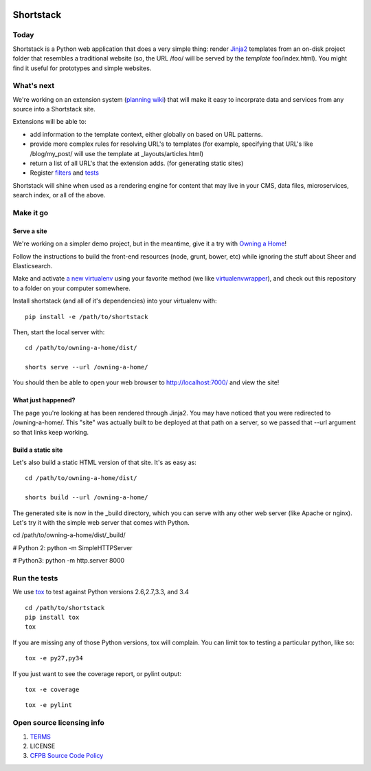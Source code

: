 .. image:: https://travis-ci.org/cfpb/shortstack.svg?branch=master
    :target: https://travis-ci.org/cfpb/shortstack
    
Shortstack
==========

Today
-----

Shortstack is a Python web application that does a very simple thing:
render `Jinja2 <http://jinja.pocoo.org/docs/dev/>`__ templates from an
on-disk project folder that resembles a traditional website (so, the URL
/foo/ will be served by the *template* foo/index.html). You might find
it useful for prototypes and simple websites.

What's next
-----------

We're working on an extension system (`planning
wiki <https://github.com/cfpb/shortstack/wiki/Extensions>`__) that will
make it easy to incorprate data and services from any source into a
Shortstack site.

Extensions will be able to:

-  add information to the template context, either globally on based on
   URL patterns.
-  provide more complex rules for resolving URL's to templates (for
   example, specifying that URL's like /blog/my\_post/ will use the
   template at \_layouts/articles.html)
-  return a list of all URL's that the extension adds. (for generating
   static sites)
-  Register
   `filters <http://jinja.pocoo.org/docs/dev/api/#writing-filters>`__
   and `tests <http://jinja.pocoo.org/docs/dev/api/#writing-tests>`__

Shortstack will shine when used as a rendering engine for content that
may live in your CMS, data files, microservices, search index, or all of
the above.


Make it go
----------

Serve a site
~~~~~

We're working on a simpler demo project, but in the meantime, give it a
try with `Owning a Home <https://github.com/cfpb/owning-a-home>`__!

Follow the instructions to build the front-end resources (node, grunt,
bower, etc) while ignoring the stuff about Sheer and Elasticsearch.

Make and activate `a new
virtualenv <https://virtualenv.pypa.io/en/latest/virtualenv.html#usage>`__
using your favorite method (we like
`virtualenvwrapper <https://virtualenvwrapper.readthedocs.org/en/latest/>`__),
and check out this repository to a folder on your computer somewhere.

Install shortstack (and all of it's dependencies) into your virtualenv
with:

::

    pip install -e /path/to/shortstack

Then, start the local server with:

::

    cd /path/to/owning-a-home/dist/

    shorts serve --url /owning-a-home/

You should then be able to open your web browser to
http://localhost:7000/ and view the site!



What just happened?
~~~~~~~~~~~~~~~~~~~

The page you're looking at has been rendered through Jinja2. You may
have noticed that you were redirected to /owning-a-home/. This "site"
was actually built to be deployed at that path on a server, so we passed
that --url argument so that links keep working.

Build a static site
~~~~~~~~~~~~~~~~~~~

Let's also build a static HTML version of that site. It's as easy as:

::

    cd /path/to/owning-a-home/dist/

    shorts build --url /owning-a-home/

The generated site is now in the _build directory, which you can serve with any
other web server (like Apache or nginx). Let's try it with the simple web server
that comes with Python.

::

cd /path/to/owning-a-home/dist/_build/

# Python 2:
python -m SimpleHTTPServer

# Python3:
python -m http.server 8000

Run the tests
-------------

We use `tox <https://tox.readthedocs.org/en/latest/>`__ to test against
Python versions 2.6,2.7,3.3, and 3.4

::

    cd /path/to/shortstack
    pip install tox
    tox

If you are missing any of those Python versions, tox will complain. You
can limit tox to testing a particular python, like so:

::

    tox -e py27,py34

If you just want to see the coverage report, or pylint output:

::

    tox -e coverage


::

    tox -e pylint


Open source licensing info
--------------------------

1. `TERMS <TERMS.md>`__
2. LICENSE
3. `CFPB Source Code
   Policy <https://github.com/cfpb/source-code-policy/>`__

.. |Build Status| image:: https://travis-ci.org/cfpb/shortstack.svg
   :target: https://travis-ci.org/cfpb/shortstack
